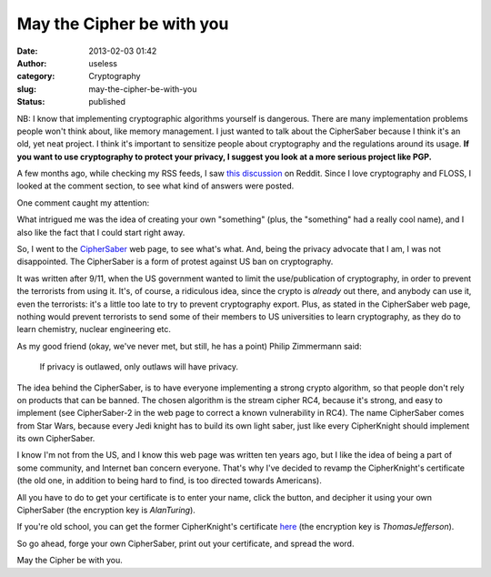 May the Cipher be with you
##########################
:date: 2013-02-03 01:42
:author: useless
:category: Cryptography
:slug: may-the-cipher-be-with-you
:status: published

.. image:: /images/may-the-cipher-be-with-you/ciphersaber-logo.png
    :alt: ciphersaber-logo.png
    :align: center

NB: I know that implementing cryptographic algorithms yourself is
dangerous. There are many implementation problems people won't think
about, like memory management. I just wanted to talk about the
CipherSaber because I think it's an old, yet neat project. I think it's
important to sensitize people about cryptography and the regulations
around its usage. **If you want to use cryptography to protect your
privacy, I suggest you look at a more serious project like PGP.**

A few months ago, while checking my RSS feeds, I saw `this discussion
<http://www.reddit.com/r/netsec/comments/10d7zb/are_there_any_inprogress_opensource_cryptography/>`_
on Reddit. Since I love cryptography and FLOSS, I looked at the comment
section, to see what kind of answers were posted.

One comment caught my attention:

.. image:: /images/may-the-cipher-be-with-you/ciphersaber-comment.png
    :alt: ciphersaber-comment.png
    :align: center

What intrigued me was the idea of creating your own "something" (plus,
the "something" had a really cool name), and I also like the fact that I
could start right away.

So, I went to the `CipherSaber <http://ciphersaber.gurus.org/>`__ web
page, to see what's what. And, being the privacy advocate that I am, I
was not disappointed. The CipherSaber is a form of protest against US
ban on cryptography.

It was written after 9/11, when the US government wanted to limit the
use/publication of cryptography, in order to prevent the terrorists from
using it. It's, of course, a ridiculous idea, since the crypto is
*already* out there, and anybody can use it, even the terrorists: it's
a little too late to try to prevent cryptography export. Plus, as stated
in the CipherSaber web page, nothing would prevent terrorists to send
some of their members to US universities to learn cryptography, as they
do to learn chemistry, nuclear engineering etc.

As my good friend (okay, we've never met, but still, he has a point)
Philip Zimmermann said:

    If privacy is outlawed, only outlaws will have privacy.

The idea behind the CipherSaber, is to have everyone implementing a
strong crypto algorithm, so that people don't rely on products that can
be banned. The chosen algorithm is the stream cipher RC4, because it's
strong, and easy to implement (see CipherSaber-2 in the web page to
correct a known vulnerability in RC4). The name CipherSaber comes from
Star Wars, because every Jedi knight has to build its own light saber,
just like every CipherKnight should implement its own CipherSaber.

I know I'm not from the US, and I know this web page was written ten
years ago, but I like the idea of being a part of some community, and
Internet ban concern everyone. That's why I've decided to revamp the
CipherKnight's certificate (the old one, in addition to being hard to
find, is too directed towards Americans).

All you have to do to get your certificate is to enter your name, click
the button, and decipher it using your own CipherSaber (the encryption
key is *AlanTuring*).

.. raw:: html

   <form action="/cscertificate/index.php" method="post">
        <label for="name">Name</label>: <input name="name" type="text"> <input value="Get your certificate!" type="submit">
   </form>

If you're old school, you can get the former CipherKnight's certificate
`here <https://allyourbase.utouch.fr/wp-content/uploads/2014/08/cknight.cs1>`__
(the encryption key is *ThomasJefferson*).

So go ahead, forge your own CipherSaber, print out your certificate, and
spread the word.

May the Cipher be with you.

